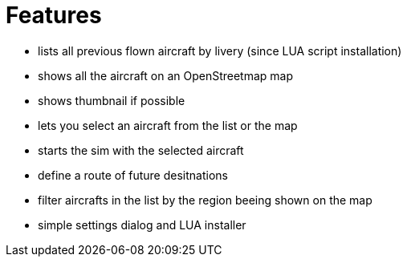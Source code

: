 = Features

* lists all previous flown aircraft by livery (since LUA script installation)
* shows all the aircraft on an OpenStreetmap map
* shows thumbnail if possible
* lets you select an aircraft from the list or the map
* starts the sim with the selected aircraft
* define a route of future desitnations
* filter aircrafts in the list by the region beeing shown on the map
* simple settings dialog and LUA installer 